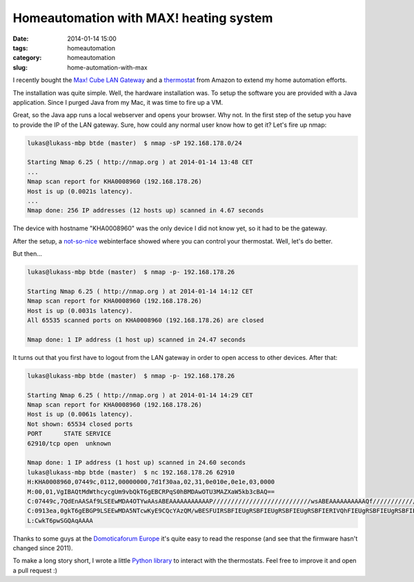Homeautomation with MAX! heating system
#######################################

:date: 2014-01-14 15:00
:tags: homeautomation
:category: homeautomation
:slug: home-automation-with-max

I recently bought the `Max! Cube LAN Gateway <http://www.amazon.de/gp/product/B00DUED4JM/ref=as_li_ss_tl?ie=UTF8&camp=1638&creative=19454&creativeASIN=B00DUED4JM&linkCode=as2&tag=lukaskleinc00-21>`_ and a `thermostat <http://www.amazon.de/gp/product/B005MXAB6S/ref=as_li_ss_tl?ie=UTF8&camp=1638&creative=19454&creativeASIN=B005MXAB6S&linkCode=as2&tag=lukaskleinc00-21>`_ from Amazon to extend my home automation efforts.

The installation was quite simple. Well, the hardware installation was. To setup the software you are provided with a Java application. Since I purged Java from my Mac, it was time to fire up a VM.

Great, so the Java app runs a local webserver and opens your browser. Why not. In the first step of the setup you have to provide the IP of the LAN gateway. Sure, how could any normal user know how to get it? Let's fire up nmap:

.. code-block:: bash

    lukas@lukass-mbp btde (master)  $ nmap -sP 192.168.178.0/24

    Starting Nmap 6.25 ( http://nmap.org ) at 2014-01-14 13:48 CET
    ...
    Nmap scan report for KHA0008960 (192.168.178.26)
    Host is up (0.0021s latency).
    ...
    Nmap done: 256 IP addresses (12 hosts up) scanned in 4.67 seconds


The device with hostname "KHA0008960" was the only device I did not know yet, so it had to be the gateway.

After the setup, a `not-so-nice <http://l.productgang.com/image/2X2P1R2n3h3j>`_ webinterface showed where you can control your thermostat. Well, let's do better.

But then...

.. code-block:: bash


    lukas@lukass-mbp btde (master)  $ nmap -p- 192.168.178.26

    Starting Nmap 6.25 ( http://nmap.org ) at 2014-01-14 14:12 CET
    Nmap scan report for KHA0008960 (192.168.178.26)
    Host is up (0.0031s latency).
    All 65535 scanned ports on KHA0008960 (192.168.178.26) are closed

    Nmap done: 1 IP address (1 host up) scanned in 24.47 seconds


It turns out that you first have to logout from the LAN gateway in order to open access to other devices. After that:

.. code-block:: bash

    lukas@lukass-mbp btde (master)  $ nmap -p- 192.168.178.26

    Starting Nmap 6.25 ( http://nmap.org ) at 2014-01-14 14:29 CET
    Nmap scan report for KHA0008960 (192.168.178.26)
    Host is up (0.0061s latency).
    Not shown: 65534 closed ports
    PORT      STATE SERVICE
    62910/tcp open  unknown

    Nmap done: 1 IP address (1 host up) scanned in 24.60 seconds
    lukas@lukass-mbp btde (master)  $ nc 192.168.178.26 62910
    H:KHA0008960,07449c,0112,00000000,7d1f30aa,02,31,0e010e,0e1e,03,0000
    M:00,01,VgIBAQtMdWthcycgUm9vbQkT6gEBCRPqS0hBMDAwOTU3MAZXaW5kb3cBAQ==
    C:07449c,7QdEnAASAf9LSEEwMDA4OTYwAAsABEAAAAAAAAAAAP///////////////////////////wsABEAAAAAAAAAAQf///////////////////////////2h0dHA6Ly9tYXguZXEtMy5kZTo4MC9jdWJlADAvbG9va3VwAAAAAAAAAAAAAAAAAAAAAAAAAAAAAAAAAAAAAAAAAAAAAAAAAAAAAAAAAAAAAAAAAAAAAAAAAAAAAAAAAAAAAAAAAAAAAAAAAAAAAAAAAAAAAAAAAAAAAAAAAAAAAENFVAAACgADAAAOEENFU1QAAwACAAAcIA==
    C:0913ea,0gkT6gEBGP9LSEEwMDA5NTcwKyE9CQcYAzQM/wBESFUIRSBFIEUgRSBFIEUgRSBFIEUgRSBFIERIVQhFIEUgRSBFIEUgRSBFIEUgRSBFIEUgREhUbETMVRRFIEUgRSBFIEUgRSBFIEUgRSBESFRsRMxVFEUgRSBFIEUgRSBFIEUgRSBFIERIVGxEzFUURSBFIEUgRSBFIEUgRSBFIEUgREhUbETMVRRFIEUgRSBFIEUgRSBFIEUgRSBESFRsRMxVFEUgRSBFIEUgRSBFIEUgRSBFIA==
    L:CwkT6pwSGQAqAAAA

Thanks to some guys at the `Domoticaforum Europe <http://www.domoticaforum.eu/viewtopic.php?f=66&t=6654>`_ it's quite easy to read the response (and see that the firmware hasn't changed since 2011).

To make a long story short, I wrote a little `Python library <https://github.com/lukasklein/maxcontrol>`_ to interact with the thermostats. Feel free to improve it and open a pull request :)
